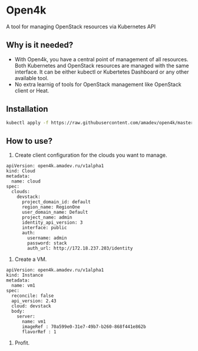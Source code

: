 * Open4k

A tool for managing OpenStack resources via Kubernetes API

** Why is it needed?

- With Open4k, you have a central point of management of all resources. Both Kubernetes and
  OpenStack resources are managed with the same interface. It can be either
  kubectl or Kubertetes Dashboard or any other available tool.
- No extra learnig of tools for OpenStack management like OpenStack client or Heat.

** Installation

#+BEGIN_SRC sh
kubectl apply -f https://raw.githubusercontent.com/amadev/open4k/master/config/install.yaml
#+END_SRC

** How to use?

1. Create client configuration for the clouds you want to manage.

#+BEGIN_SRC text
apiVersion: open4k.amadev.ru/v1alpha1
kind: Cloud
metadata:
  name: cloud
spec:
  clouds:
    devstack:
      project_domain_id: default
      region_name: RegionOne
      user_domain_name: Default
      project_name: admin
      identity_api_version: 3
      interface: public
      auth:
        username: admin
        password: stack
        auth_url: http://172.18.237.203/identity
#+END_SRC

2. Create a VM.

#+BEGIN_SRC text
apiVersion: open4k.amadev.ru/v1alpha1
kind: Instance
metadata:
  name: vm1
spec:
  reconcile: false
  api_version: 2.43
  cloud: devstack
  body:
    server:
      name: vm1
      imageRef : 70a599e0-31e7-49b7-b260-868f441e862b
      flavorRef : 1
#+END_SRC

3. Profit.

